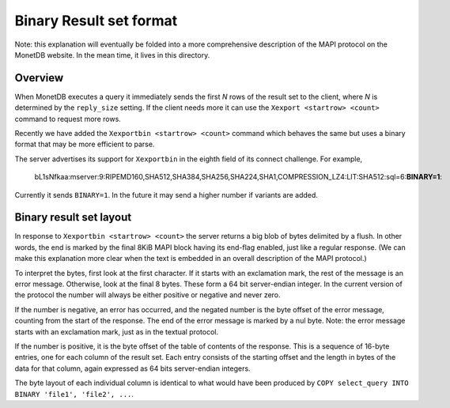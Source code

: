.. SPDX-License-Identifier: MPL-2.0
..
.. This Source Code Form is subject to the terms of the Mozilla Public
.. License, v. 2.0.  If a copy of the MPL was not distributed with this
.. file, You can obtain one at http://mozilla.org/MPL/2.0/.
..
.. Copyright 2024, 2025 MonetDB Foundation;
.. Copyright August 2008 - 2023 MonetDB B.V.;
.. Copyright 1997 - July 2008 CWI.

************************
Binary Result set format
************************

Note: this explanation will eventually be folded into a more comprehensive
description of the MAPI protocol on the MonetDB website.
In the mean time, it lives in this directory.


Overview
========

When MonetDB executes a query it immediately sends the first `N` rows of the
result set to the client, where `N` is determined by the ``reply_size`` setting.
If the client needs more it can use the ``Xexport <startrow> <count>`` command
to request more rows.

Recently we have added the ``Xexportbin <startrow> <count>`` command which
behaves the same but uses a binary format that may be more efficient to parse.

The server advertises its support for ``Xexportbin`` in the eighth field of its
connect challenge. For example,

    bL1sNfkaa:mserver:9:RIPEMD160,SHA512,SHA384,SHA256,SHA224,SHA1,COMPRESSION_LZ4:LIT:SHA512:sql=6:**BINARY=1**:

Currently it sends ``BINARY=1``. In the future it may send a higher number if
variants are added.


Binary result set layout
========================

In response to ``Xexportbin <startrow> <count>`` the server returns a big blob
of bytes delimited by a flush. In other words, the end is marked by the final
8KiB MAPI block having its end-flag enabled, just like a regular response. (We
can make this explanation more clear when the text is embedded in an overall
description of the MAPI protocol.)

To interpret the bytes, first look at the first character. If it starts with
an exclamation mark, the rest of the message is an error message.
Otherwise, look at the final 8 bytes. These form a 64 bit
server-endian integer. In the current version of the protocol the number will
always be either positive or negative and never zero.

If the number is negative, an error has occurred, and the negated number is the
byte offset of the error message, counting from the start of the response. The
end of the error message is marked by a nul byte. Note: the error message starts
with an exclamation mark, just as in the textual protocol.

If the number is positive, it is the byte offset of the table of contents of
the response.  This is a sequence of 16-byte entries, one for each column
of the result set.  Each entry consists of the starting offset and the length
in bytes of the data for that column, again expressed as 64 bits server-endian
integers.

The byte layout of each individual column is identical to what would have been
produced by ``COPY select_query INTO BINARY 'file1', 'file2', ...``.

